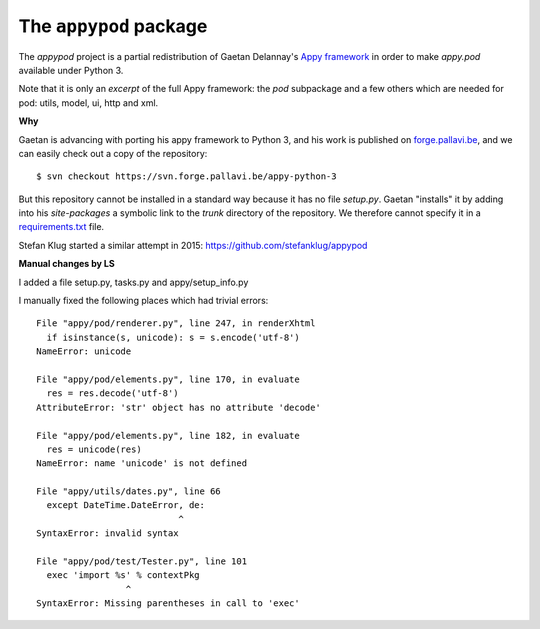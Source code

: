 =======================
The ``appypod`` package
=======================




The `appypod` project is a partial redistribution of Gaetan Delannay's
`Appy framework <http://appyframework.org/>`__ in order to make
`appy.pod` available under Python 3.

Note that it is only an *excerpt* of the full Appy framework: the
`pod` subpackage and a few others which are needed for pod: utils,
model, ui, http and xml.

**Why**

Gaetan is advancing with porting his appy framework to Python 3, and
his work is published on `forge.pallavi.be
<https://forge.pallavi.be/projects/appy-python-3>`__, and we can
easily check out a copy of the repository::

    $ svn checkout https://svn.forge.pallavi.be/appy-python-3

But this repository cannot be installed in a standard way because it
has no file `setup.py`.  Gaetan "installs" it by adding into his
`site-packages` a symbolic link to the `trunk` directory of the
repository.  We therefore cannot specify it in a `requirements.txt
<https://pip.readthedocs.io/en/1.1/requirements.html>`__ file.

Stefan Klug started a similar attempt in 2015:
https://github.com/stefanklug/appypod


**Manual changes by LS**

I added a file setup.py, tasks.py and appy/setup_info.py

I manually fixed the following places which had trivial errors::

  File "appy/pod/renderer.py", line 247, in renderXhtml
    if isinstance(s, unicode): s = s.encode('utf-8')
  NameError: unicode

  File "appy/pod/elements.py", line 170, in evaluate
    res = res.decode('utf-8')
  AttributeError: 'str' object has no attribute 'decode'

  File "appy/pod/elements.py", line 182, in evaluate
    res = unicode(res)
  NameError: name 'unicode' is not defined

  File "appy/utils/dates.py", line 66
    except DateTime.DateError, de:
                             ^
  SyntaxError: invalid syntax

  File "appy/pod/test/Tester.py", line 101
    exec 'import %s' % contextPkg
                   ^
  SyntaxError: Missing parentheses in call to 'exec'



